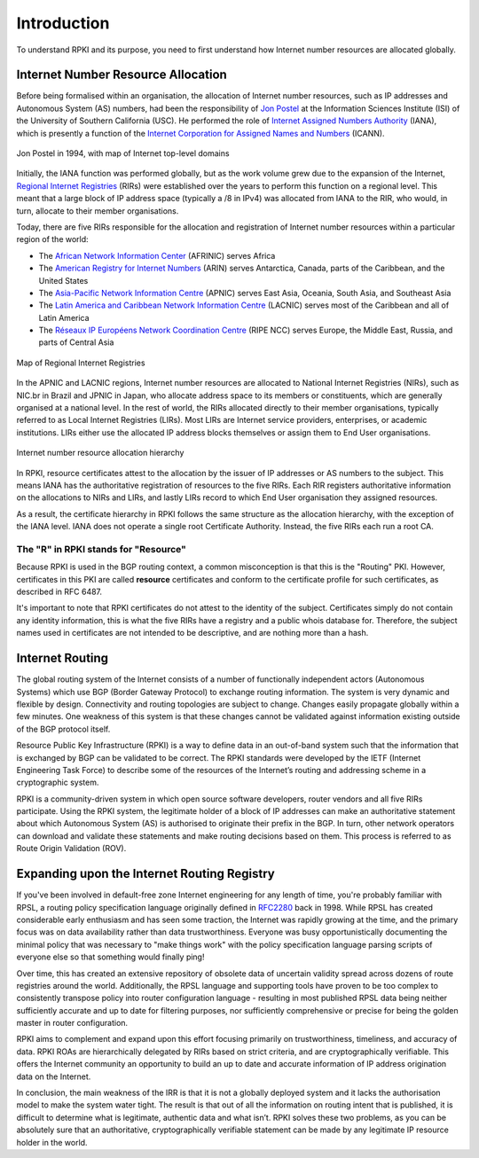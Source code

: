 .. _doc_rpki_introduction:

Introduction
============

.. To understand RPKI and its purpose, there are two main concepts you need to grasp: First, the global allocation of Internet number resources and secondly, the Border Gateway Protocol (BGP), the protocol designed to exchange routing information on the Internet.

To understand RPKI and its purpose, you need to first understand how Internet number resources are allocated globally.


Internet Number Resource Allocation
-----------------------------------

Before being formalised within an organisation, the allocation of Internet number resources, such as IP addresses and Autonomous System (AS) numbers, had been the responsibility of `Jon Postel <https://en.wikipedia.org/wiki/Jon_Postel>`_ at the Information Sciences Institute (ISI) of the University of Southern California (USC). He performed the role of `Internet Assigned Numbers Authority <https://en.wikipedia.org/wiki/Internet_Assigned_Numbers_Authority>`_ (IANA), which is presently a function of the `Internet Corporation for Assigned Names and Numbers <https://en.wikipedia.org/wiki/ICANN>`_ (ICANN).

.. figure:: img/Jon_Postel.jpg
    :align: center
    :width: 100%
    :alt: Jon Postel in 1994, with map of Internet top-level domains

    Jon Postel in 1994, with map of Internet top-level domains

Initially, the IANA function was performed globally, but as the work volume grew due to the expansion of the Internet, `Regional Internet Registries <https://en.wikipedia.org/wiki/Regional_Internet_registry>`_ (RIRs) were established over the years to perform this function on a regional level. This meant that a large block of IP address space (typically a /8 in IPv4) was allocated from IANA to the RIR, who would, in turn, allocate to their member organisations.

Today, there are five RIRs responsible for the allocation and registration of Internet number resources within a particular region of the world:

- The `African Network Information Center <https://www.afrinic.net/>`_ (AFRINIC) serves Africa
- The `American Registry for Internet Numbers <https://www.arin.net/>`_ (ARIN) serves Antarctica, Canada, parts of the Caribbean, and the United States
- The `Asia-Pacific Network Information Centre <https://www.apnic.net/>`_ (APNIC) serves East Asia, Oceania, South Asia, and Southeast Asia
- The `Latin America and Caribbean Network Information Centre <https://www.lacnic.net/>`_ (LACNIC) serves most of the Caribbean and all of Latin America
- The `Réseaux IP Européens Network Coordination Centre <https://www.ripe.net/>`_ (RIPE NCC) serves Europe, the Middle East, Russia, and parts of Central Asia

.. figure:: img/Regional_Internet_Registries_world_map.*
    :align: center
    :width: 100%
    :alt: Map of Regional Internet Registries

    Map of Regional Internet Registries

In the APNIC and LACNIC regions, Internet number resources are allocated to National Internet Registries (NIRs), such as NIC.br in Brazil and JPNIC in Japan, who allocate address space to its members or constituents, which are generally organised at a national level. In the rest of world, the RIRs allocated directly to their member organisations, typically referred to as Local Internet Registries (LIRs). Most LIRs are Internet service providers, enterprises, or academic institutions. LIRs either use the allocated IP address blocks themselves or assign them to End User organisations. 

.. figure:: img/ip-allocation-structure.*
    :align: center
    :width: 100%
    :alt: Internet number resource allocation hierarchy

    Internet number resource allocation hierarchy

In RPKI, resource certificates attest to the allocation by the issuer of IP addresses or AS numbers to the subject. This means IANA has the authoritative registration of resources to the five RIRs. Each RIR registers authoritative information on the allocations to NIRs and LIRs, and lastly LIRs record to which End User organisation they assigned resources.

As a result, the certificate hierarchy in RPKI follows the same structure as the allocation hierarchy, with the exception of the IANA level. IANA does not operate a single root Certificate Authority. Instead, the five RIRs each run a root CA.


The "R" in RPKI stands for "Resource"
"""""""""""""""""""""""""""""""""""""

Because RPKI is used in the BGP routing context, a common misconception is that this is the "Routing" PKI. However, certificates in this PKI are called **resource** certificates and conform to the certificate profile for such certificates, as described in RFC 6487. 

It's important to note that RPKI certificates do not attest to the identity of the subject. Certificates simply do not contain any identity information, this is what the five RIRs have a registry and a public whois database for. Therefore, the subject names used in certificates are not intended to be descriptive, and are nothing more than a hash.

Internet Routing
----------------

The global routing system of the Internet consists of a number of functionally independent actors (Autonomous Systems) which use BGP (Border Gateway Protocol) to exchange routing information. The system is very dynamic and flexible by design. Connectivity and routing topologies are subject to change. Changes easily propagate globally within a few minutes. One weakness of this system is that these changes cannot be validated against information existing outside of the BGP protocol itself.

Resource Public Key Infrastructure (RPKI) is a way to define data in an out-of-band system such that the information that is exchanged by BGP can be validated to be correct. The RPKI standards were developed by the IETF (Internet Engineering Task Force) to describe some of the resources of the Internet’s routing and addressing scheme in a cryptographic system.

RPKI is a community-driven system in which open source software developers, router vendors and all five RIRs participate. Using the RPKI system, the legitimate holder of a block of IP addresses can make an authoritative statement about which Autonomous System (AS) is authorised to originate their prefix in the BGP. In turn, other network operators can download and validate these statements and make routing decisions based on them. This process is referred to as Route Origin Validation (ROV).

Expanding upon the Internet Routing Registry
--------------------------------------------

If you've been involved in default-free zone Internet engineering for any length of time, you're probably familiar with RPSL, a routing policy specification language originally defined in `RFC2280 <https://tools.ietf.org/html/rfc2280>`_ back in 1998. While RPSL has created considerable early enthusiasm and has seen some traction, the Internet was rapidly growing at the time, and the primary focus was on data availability rather than data trustworthiness. Everyone was busy opportunistically documenting the minimal policy that was necessary to "make things work" with the policy specification language parsing scripts of everyone else so that something would finally ping!

Over time, this has created an extensive repository of obsolete data of uncertain validity spread across dozens of route registries around the world. Additionally, the RPSL language and supporting tools have proven to be too complex to consistently transpose policy into router configuration language - resulting in most published RPSL data being neither sufficiently accurate and up to date for filtering purposes, nor sufficiently comprehensive or precise for being the golden master in router configuration.

RPKI aims to complement and expand upon this effort focusing primarily on trustworthiness, timeliness, and accuracy of data. RPKI ROAs are hierarchically delegated by RIRs based on strict criteria, and are cryptographically verifiable. This offers the Internet community an opportunity to build an up to date and accurate information of IP address origination data on the Internet.

In conclusion, the main weakness of the IRR is that it is not a globally deployed system and it lacks the authorisation model to make the system water tight. The result is that out of all the information on routing intent that is published, it is difficult to determine what is legitimate, authentic data and what isn’t. RPKI solves these two problems, as you can be absolutely sure that an authoritative, cryptographically verifiable statement can be made by any legitimate IP resource holder in the world.